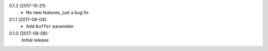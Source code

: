 0.1.2 (2017-10-21):
 * No new features, just a bug fix

0.1.1 (2017-09-04):
 * Add ``buffer`` parameter

0.1.0 (2017-08-08):
   Initial release
